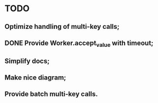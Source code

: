 * TODO
** Optimize handling of multi-key calls;
** DONE Provide Worker.accept_value with timeout;
   CLOSED: [2018-11-16 Пт 06:11]
** Simplify docs;
** Make nice diagram;
** Provide batch multi-key calls.
